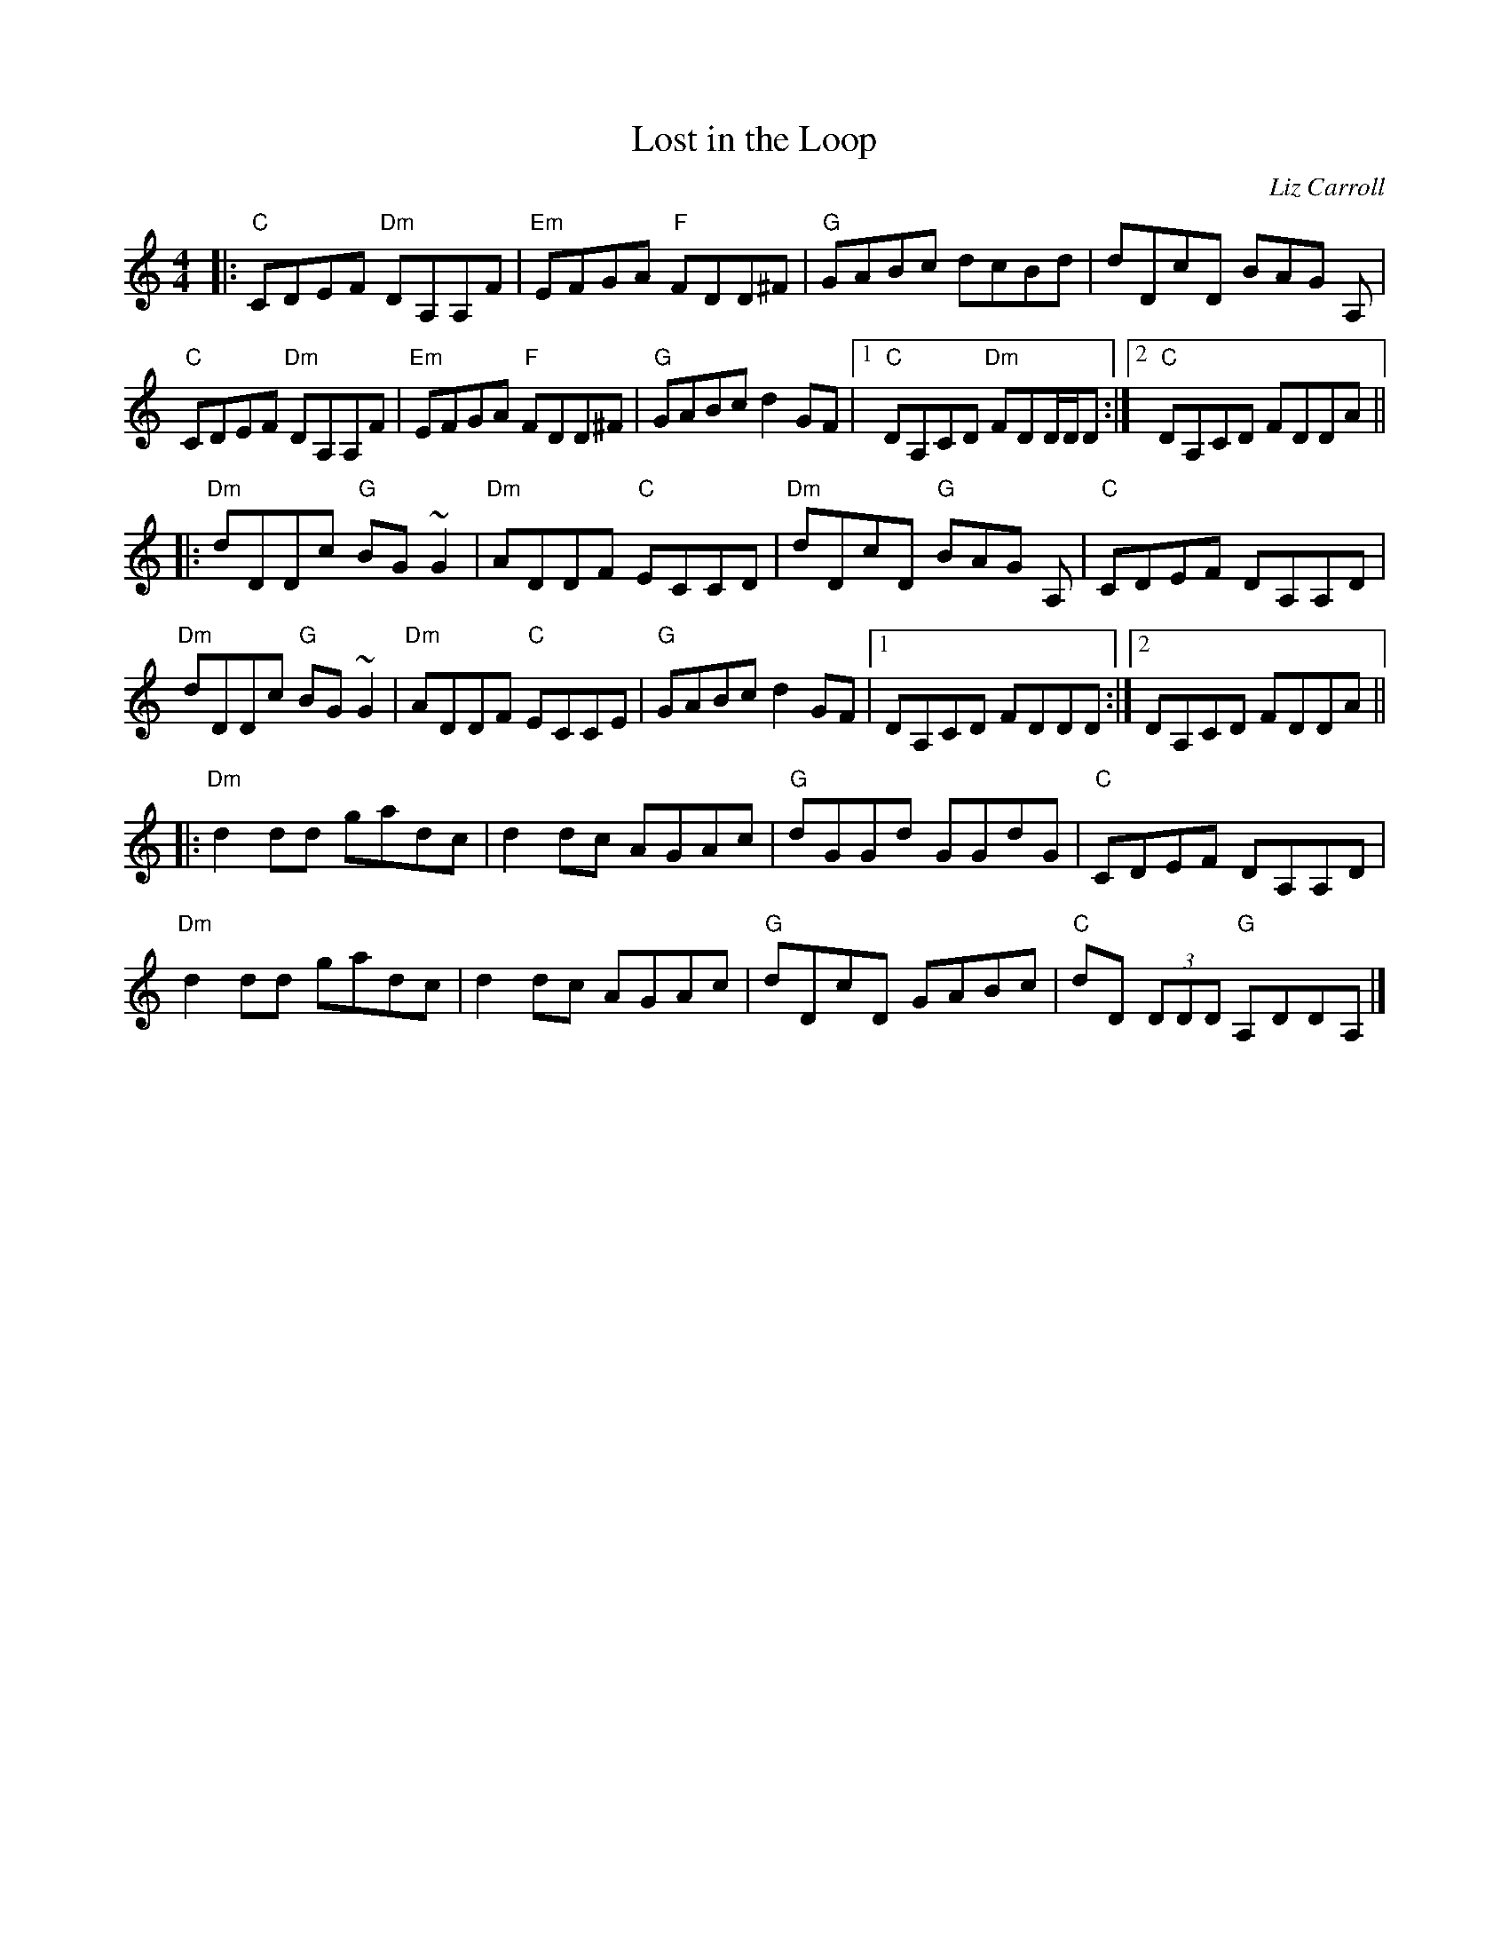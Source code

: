 X: 120
T: Lost in the Loop
C: Liz Carroll
M: 4/4
L: 1/8
F: http://blackrosetheband.googlepages.com/ABCTUNES.ABC May 2009
K: C
|:\
"C"CDEF "Dm"DA,A,F | "Em"EFGA "F"FDD^F | "G"GABc dcBd | dDcD BAG A, |
"C"CDEF "Dm"DA,A,F | "Em"EFGA "F"FDD^F | "G"GABc d2 GF |1 "C"DA,CD "Dm"FDD/D/D :|2 "C"DA,CD FDDA ||
|:\
"Dm"dDDc "G"BG ~G2 | "Dm"ADDF "C"ECCD | "Dm"dDcD "G"BAG A, | "C"CDEF DA,A,D |
"Dm"dDDc "G"BG ~G2 | "Dm"ADDF "C"ECCE | "G"GABc d2 GF |1 DA,CD FDDD :|2 DA,CD FDDA ||
|:\
"Dm"d2 dd gadc | d2 dc AGAc | "G"dGGd GGdG | "C"CDEF DA,A,D |
"Dm"d2 dd gadc | d2 dc AGAc |\
"G"dDcD GABc | "C"dD (3DDD "G"A,DDA, |]
%"^last time only"|\
%[|2 "G"decA G2 (3ABc | "C"(4dcBc C "Dm"A,DD/D/D |]
%"G"decA G2 (3ABc | "C"(4dcBc D ADDC | "Dm"D8 |]
